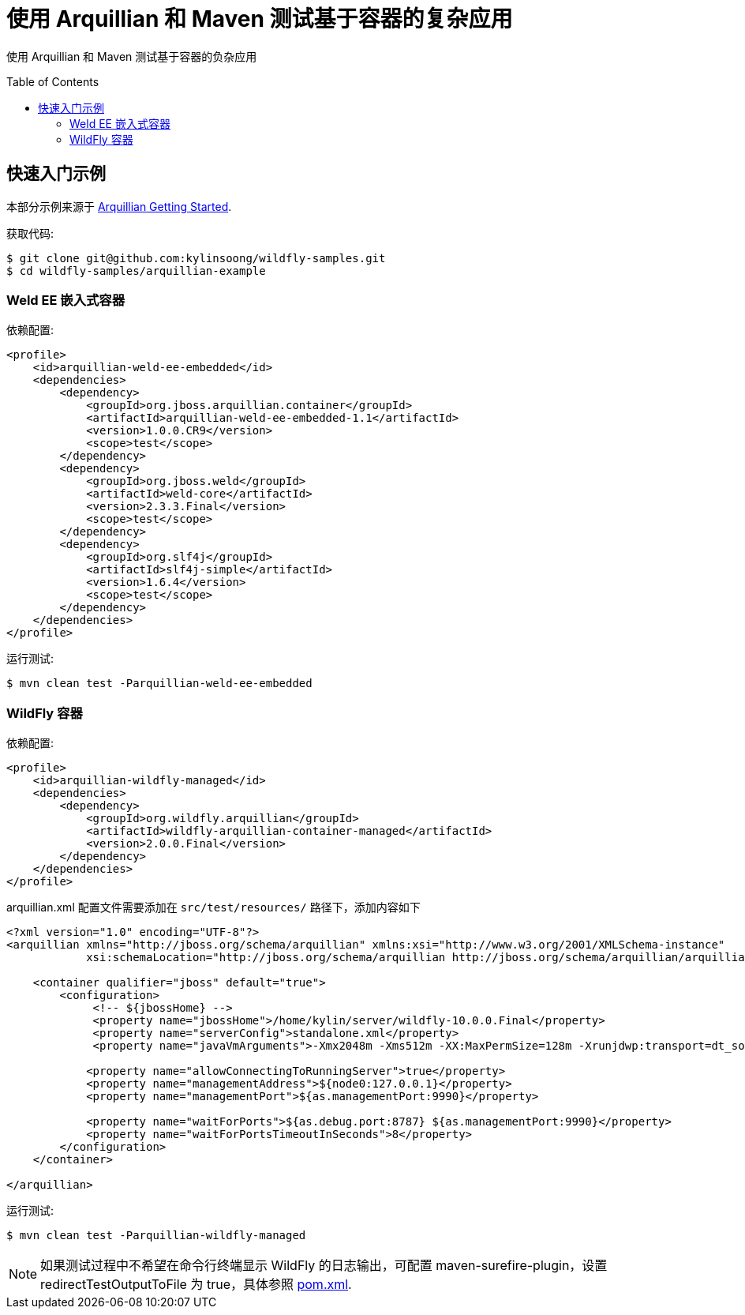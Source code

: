
= 使用 Arquillian 和 Maven 测试基于容器的复杂应用
:toc: manual
:toc-placement: preamble

使用 Arquillian 和 Maven 测试基于容器的负杂应用

== 快速入门示例

本部分示例来源于 http://arquillian.org/guides/getting_started/?utm_source=cta[Arquillian Getting Started].

获取代码:

[source,java]
----
$ git clone git@github.com:kylinsoong/wildfly-samples.git
$ cd wildfly-samples/arquillian-example
----

=== Weld EE 嵌入式容器

依赖配置:

[source,xml]
----
<profile>
    <id>arquillian-weld-ee-embedded</id>
    <dependencies>
        <dependency>
	    <groupId>org.jboss.arquillian.container</groupId>
	    <artifactId>arquillian-weld-ee-embedded-1.1</artifactId>
	    <version>1.0.0.CR9</version>
	    <scope>test</scope>
        </dependency>
	<dependency>
	    <groupId>org.jboss.weld</groupId>
	    <artifactId>weld-core</artifactId>
	    <version>2.3.3.Final</version>
	    <scope>test</scope>
        </dependency>
        <dependency>
	    <groupId>org.slf4j</groupId>
	    <artifactId>slf4j-simple</artifactId>
	    <version>1.6.4</version>
	    <scope>test</scope>
        </dependency>
    </dependencies>
</profile>
----

运行测试:

[source,java]
----
$ mvn clean test -Parquillian-weld-ee-embedded
----

=== WildFly 容器

依赖配置:

[source,xml]
----
<profile>
    <id>arquillian-wildfly-managed</id>
    <dependencies>
        <dependency>
            <groupId>org.wildfly.arquillian</groupId>
            <artifactId>wildfly-arquillian-container-managed</artifactId>
            <version>2.0.0.Final</version>
        </dependency>
    </dependencies>
</profile>
----

arquillian.xml 配置文件需要添加在 `src/test/resources/` 路径下，添加内容如下

[source,xml]
----
<?xml version="1.0" encoding="UTF-8"?>
<arquillian xmlns="http://jboss.org/schema/arquillian" xmlns:xsi="http://www.w3.org/2001/XMLSchema-instance"
            xsi:schemaLocation="http://jboss.org/schema/arquillian http://jboss.org/schema/arquillian/arquillian_1_0.xsd">

    <container qualifier="jboss" default="true">
        <configuration>
             <!-- ${jbossHome} -->
             <property name="jbossHome">/home/kylin/server/wildfly-10.0.0.Final</property>
             <property name="serverConfig">standalone.xml</property>
             <property name="javaVmArguments">-Xmx2048m -Xms512m -XX:MaxPermSize=128m -Xrunjdwp:transport=dt_socket,address=8787,server=y,suspend=n -Dteiid.vdb.UseConnectorMetadata=custom</property>

            <property name="allowConnectingToRunningServer">true</property>
            <property name="managementAddress">${node0:127.0.0.1}</property>
            <property name="managementPort">${as.managementPort:9990}</property>

            <property name="waitForPorts">${as.debug.port:8787} ${as.managementPort:9990}</property>
            <property name="waitForPortsTimeoutInSeconds">8</property>
        </configuration>
    </container>

</arquillian>
----

运行测试:

[source,java]
----
$ mvn clean test -Parquillian-wildfly-managed
----

NOTE: 如果测试过程中不希望在命令行终端显示 WildFly 的日志输出，可配置 maven-surefire-plugin，设置redirectTestOutputToFile 为 true，具体参照 link:pom.xml[pom.xml].
